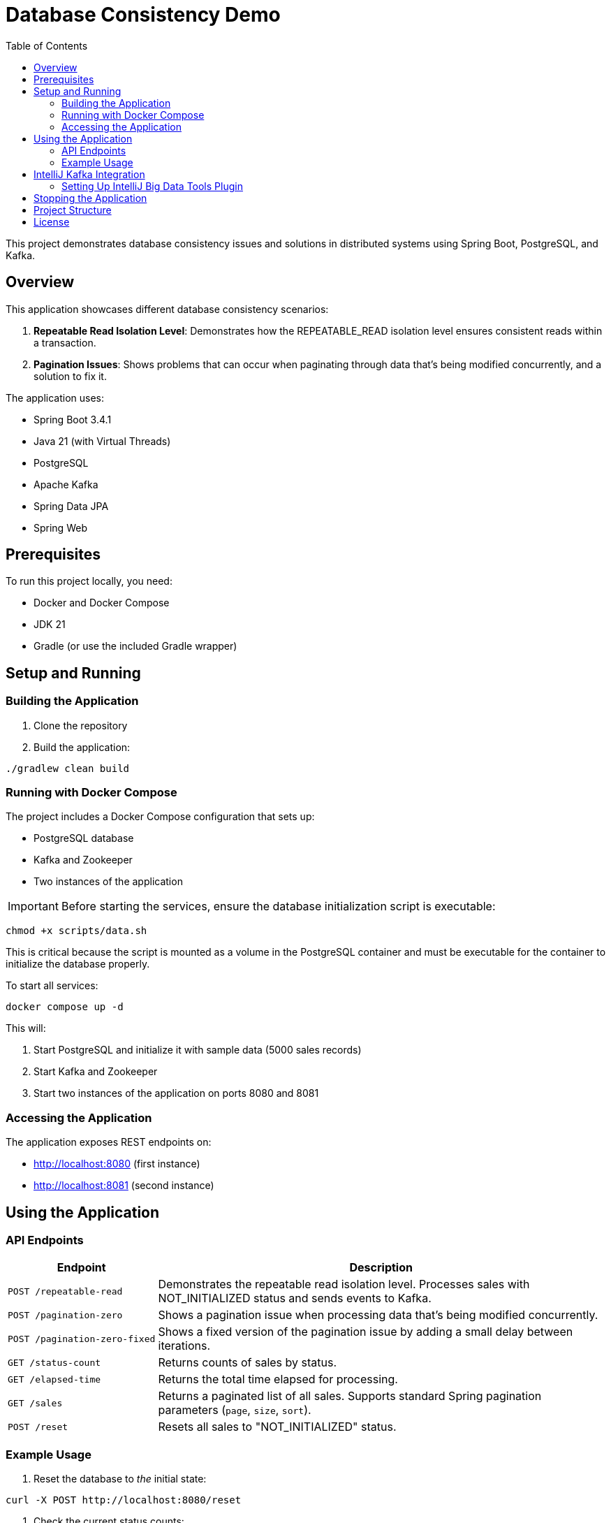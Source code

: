 = Database Consistency Demo
:toc:
:toc-title: Table of Contents
:icons: font

This project demonstrates database consistency issues and solutions in distributed systems using Spring Boot, PostgreSQL, and Kafka.

== Overview

This application showcases different database consistency scenarios:

. *Repeatable Read Isolation Level*: Demonstrates how the REPEATABLE_READ isolation level ensures consistent reads within a transaction.
. *Pagination Issues*: Shows problems that can occur when paginating through data that's being modified concurrently, and a solution to fix it.

The application uses:

* Spring Boot 3.4.1
* Java 21 (with Virtual Threads)
* PostgreSQL
* Apache Kafka
* Spring Data JPA
* Spring Web

== Prerequisites

To run this project locally, you need:

* Docker and Docker Compose
* JDK 21
* Gradle (or use the included Gradle wrapper)

== Setup and Running

=== Building the Application

. Clone the repository
. Build the application:

[source,bash]
----
./gradlew clean build
----

=== Running with Docker Compose

The project includes a Docker Compose configuration that sets up:

* PostgreSQL database
* Kafka and Zookeeper
* Two instances of the application

IMPORTANT: Before starting the services, ensure the database initialization script is executable:

[source,bash]
----
chmod +x scripts/data.sh
----

This is critical because the script is mounted as a volume in the PostgreSQL container and must be executable for the container to initialize the database properly.

To start all services:

[source,bash]
----
docker compose up -d
----

This will:

. Start PostgreSQL and initialize it with sample data (5000 sales records)
. Start Kafka and Zookeeper
. Start two instances of the application on ports 8080 and 8081

=== Accessing the Application

The application exposes REST endpoints on:

* http://localhost:8080 (first instance)
* http://localhost:8081 (second instance)

== Using the Application

=== API Endpoints

[cols="1,3"]
|===
|Endpoint |Description

|`POST /repeatable-read`
|Demonstrates the repeatable read isolation level. Processes sales with NOT_INITIALIZED status and sends events to Kafka.

|`POST /pagination-zero`
|Shows a pagination issue when processing data that's being modified concurrently.

|`POST /pagination-zero-fixed`
|Shows a fixed version of the pagination issue by adding a small delay between iterations.

|`GET /status-count`
|Returns counts of sales by status.

|`GET /elapsed-time`
|Returns the total time elapsed for processing.

|`GET /sales`
|Returns a paginated list of all sales. Supports standard Spring pagination parameters (`page`, `size`, `sort`).

|`POST /reset`
|Resets all sales to "NOT_INITIALIZED" status.
|===

=== Example Usage

. Reset the database to _the_ initial state:

[source,bash]
----
curl -X POST http://localhost:8080/reset
----

. Check the current status counts:

[source,bash]
----
curl http://localhost:8080/status-count
----

. Run the repeatable read experiment:

[source,bash]
----
curl -X POST http://localhost:8080/repeatable-read
----

. Check the status counts again to see the changes:

[source,bash]
----
curl http://localhost:8080/status-count
----

. Reset and try the pagination experiment:

[source,bash]
----
curl -X POST http://localhost:8080/reset
curl -X POST http://localhost:8080/pagination-zero
----

. Compare with the fixed pagination approach:

[source,bash]
----
curl -X POST http://localhost:8080/reset
curl -X POST http://localhost:8080/pagination-zero-fixed
----

. View the elapsed time for processing:

[source,bash]
----
curl http://localhost:8080/elapsed-time
----

== IntelliJ Kafka Integration

=== Setting Up IntelliJ Big Data Tools Plugin

To connect to the Kafka instance from IntelliJ IDEA Ultimate edition:

1. Ensure the "Big Data Tools" plugin is enabled (it comes pre-installed with IntelliJ IDEA Ultimate):
   a. Go to `File > Settings > Plugins` (or `IntelliJ IDEA > Preferences > Plugins` on macOS)
   b. Search for "Big Data Tools" in the Installed tab
   c. Make sure it's enabled (if not, click "Enable")

2. Configure the Kafka connection:
   a. Open the Big Data Tools window by clicking on `View > Tool Windows > Big Data Tools` or the Big Data Tools icon in the right sidebar
   b. Click on the "+" button in the Big Data Tools window
   c. Select "Apache Kafka" from the dropdown menu
   d. In the "New Kafka Connection" dialog:
      - Enter a name for the connection (e.g., "Local Docker Kafka")
      - Set the Bootstrap Servers to `localhost:29092`
      - Leave other settings at their default values
   e. Click "Test Connection" to verify the connection works
   f. Click "OK" to save the configuration

3. Using the Big Data Tools for Kafka:
   a. In the Big Data Tools window, expand your Kafka connection
   b. Click on "Topics" to see the list of available topics
   c. Right-click on a topic (e.g., `sales-data-topic`) to:
      - View messages in the topic
      - Produce new messages to the topic
      - View topic details and configuration
   d. Double-click on a topic to open the message browser

NOTE: The Kafka instance is configured with an external listener on port 29092, which allows tools running on your host machine (like IntelliJ) to connect to it.

== Stopping the Application

To stop all services:

[source,bash]
----
docker compose down
----

To stop and remove all data (volumes):

[source,bash]
----
docker compose down -v
----

== Project Structure

* `src/main/java/com/consistency/example/consistencydb/`
** `ConsistencyDbApplication.java` - Main application class
** `controller/` - REST controllers
** `domain/` - Domain models and services
*** `dto/` - Data transfer objects
*** `entity/` - JPA entities
*** `service/` - Business logic services
**** `repeatableread/` - Repeatable read demonstration
**** `paginationzero/` - Pagination issue demonstration
** `messaging/` - Kafka producers and consumers
** `repository/` - Spring Data JPA repositories
* `src/main/resources/`
** `application.yaml` - Application configuration
* `scripts/`
** `data.sh` - Database initialization script

== License

This project is licensed under the terms of the license included in the repository.
